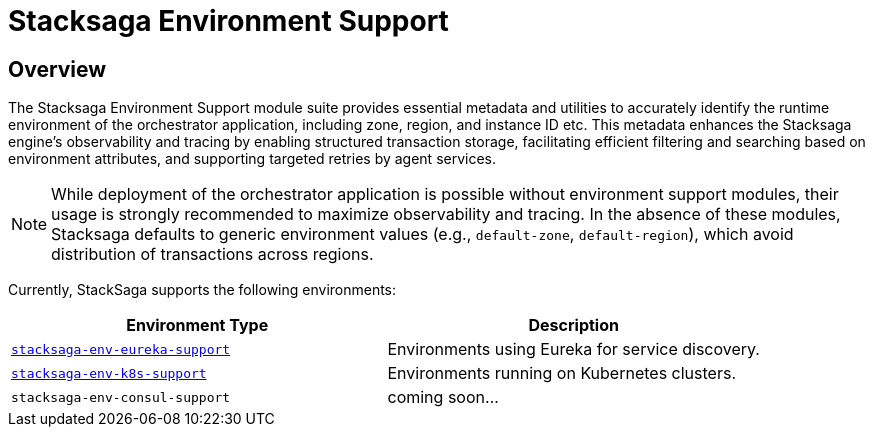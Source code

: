 = Stacksaga Environment Support

== Overview

The Stacksaga Environment Support module suite provides essential metadata and utilities to accurately identify the runtime environment of the orchestrator application, including zone, region, and instance ID etc.
This metadata enhances the Stacksaga engine's observability and tracing by enabling structured transaction storage, facilitating efficient filtering and searching based on environment attributes, and supporting targeted retries by agent services.

NOTE: While deployment of the orchestrator application is possible without environment support modules, their usage is strongly recommended to maximize observability and tracing.
In the absence of these modules, Stacksaga defaults to generic environment values (e.g., `default-zone`, `default-region`), which avoid distribution of transactions across regions.

Currently, StackSaga supports the following environments:

|===
| Environment Type | Description

| xref:stacksaga-environment-support:eureka-support/stacksaga-env-eureka-support.adoc[`stacksaga-env-eureka-support`]
| Environments using Eureka for service discovery.

| xref:stacksaga-environment-support:k8s-support/stacksaga_env_k8s_support.adoc[`stacksaga-env-k8s-support`]
| Environments running on Kubernetes clusters.

| `stacksaga-env-consul-support`
| coming soon...

|===